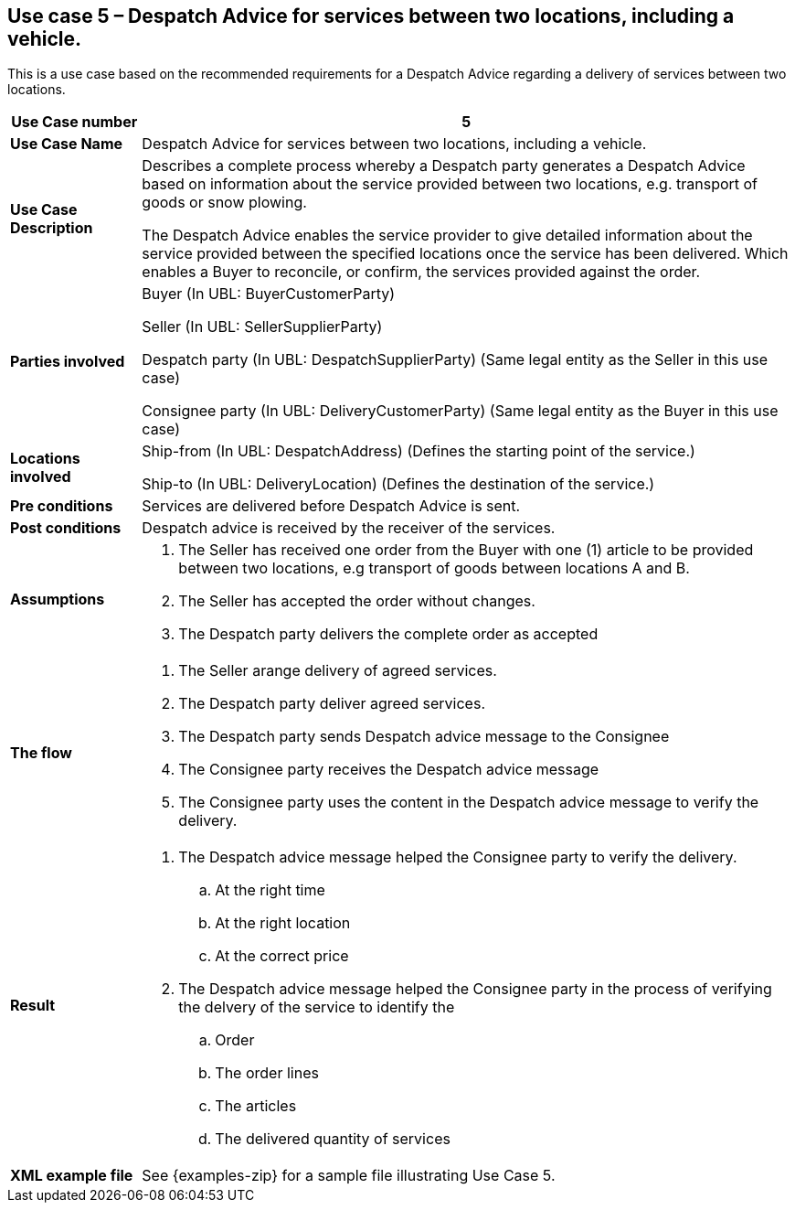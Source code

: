 [[use-case-5-services-between-two-locations-with-vehicle]]
== Use case 5 – Despatch Advice for services between two locations, including a vehicle.

This is a use case based on the recommended requirements for a Despatch Advice regarding a delivery of services between two locations.
[cols="1,5",options="header",]
|====
|*Use Case number* |5
|*Use Case Name* |Despatch Advice for services between two locations, including a vehicle.
|*Use Case Description* a|
Describes a complete process whereby a Despatch party generates a Despatch Advice based on information about the service provided between two locations, e.g. transport of goods or snow plowing.

The Despatch Advice enables the service provider to give detailed information about the service provided between the specified locations once the service has been delivered. Which enables a Buyer to reconcile, or confirm, the services provided against the order.

|*Parties involved* a|
Buyer (In UBL: BuyerCustomerParty)

Seller (In UBL: SellerSupplierParty)

Despatch party (In UBL: DespatchSupplierParty) (Same legal entity as the Seller in this use case)

Consignee party (In UBL: DeliveryCustomerParty) (Same legal entity as the Buyer in this use case) 

|*Locations involved* a|
Ship-from (In UBL: DespatchAddress) (Defines the starting point of the service.)

Ship-to (In UBL: DeliveryLocation) (Defines the destination of the service.)

|*Pre conditions* a|
Services are delivered before Despatch Advice is sent. 

|*Post conditions* a|
Despatch advice is received by the receiver of the services.

|*Assumptions* a|
. The Seller has received one order from the Buyer with one (1) article to be provided between two locations, e.g transport of goods between locations A and B. 
. The Seller has accepted the order without changes.
. The Despatch party delivers the complete order as accepted


|*The flow* a|
. The Seller arange delivery of agreed services.
. The Despatch party deliver agreed services.
. The Despatch party sends Despatch advice message to the Consignee
. The Consignee party receives the Despatch advice message
. The Consignee party uses the content in the Despatch advice message to verify the delivery.


|*Result* a|
. The Despatch advice message helped the Consignee party to verify the delivery.
.. At the right time
.. At the right location
.. At the correct price

. The Despatch advice message helped the Consignee party in the process of verifying the delvery of the service to identify the
.. Order
.. The order lines
.. The articles
.. The delivered quantity of services


|*XML example file* a|
See {examples-zip} for a sample file illustrating Use Case 5.
|====
